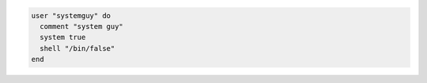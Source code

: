 .. This is an included how-to. 

.. To create a system user:

.. code-block:: ruby

   user "systemguy" do
     comment "system guy"
     system true
     shell "/bin/false"
   end
